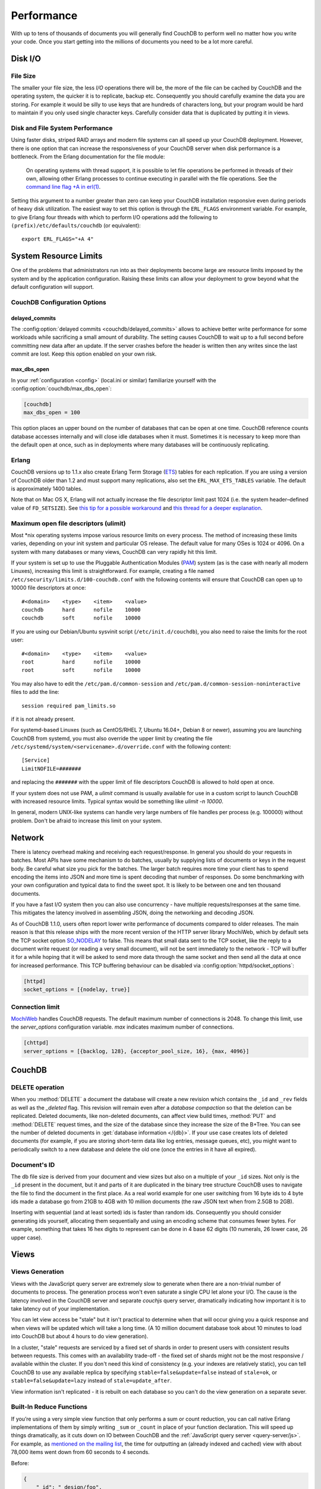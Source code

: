 .. Licensed under the Apache License, Version 2.0 (the "License"); you may not
.. use this file except in compliance with the License. You may obtain a copy of
.. the License at
..
..   http://www.apache.org/licenses/LICENSE-2.0
..
.. Unless required by applicable law or agreed to in writing, software
.. distributed under the License is distributed on an "AS IS" BASIS, WITHOUT
.. WARRANTIES OR CONDITIONS OF ANY KIND, either express or implied. See the
.. License for the specific language governing permissions and limitations under
.. the License.

.. _performance:

===========
Performance
===========

With up to tens of thousands of documents you will generally find CouchDB to
perform well no matter how you write your code. Once you start getting into
the millions of documents you need to be a lot more careful.

Disk I/O
========

File Size
---------

The smaller your file size, the less `I/O` operations there will be,
the more of the file can be cached by CouchDB and the operating system,
the quicker it is to replicate, backup etc. Consequently you should carefully
examine the data you are storing. For example it would be silly to use keys
that are hundreds of characters long, but your program would be hard to
maintain if you only used single character keys. Carefully consider data
that is duplicated by putting it in views.

Disk and File System Performance
--------------------------------

Using faster disks, striped RAID arrays and modern file systems can all speed
up your CouchDB deployment. However, there is one option that can increase
the responsiveness of your CouchDB server when disk performance is a
bottleneck. From the Erlang documentation for the file module:

    On operating systems with thread support, it is possible to let file
    operations be performed in threads of their own, allowing other Erlang
    processes to continue executing in parallel with the file operations.
    See the `command line flag +A in erl(1)`_.

Setting this argument to a number greater than zero can keep your CouchDB
installation responsive even during periods of heavy disk utilization. The
easiest way to set this option is through the ``ERL_FLAGS`` environment
variable. For example, to give Erlang four threads with which to perform I/O
operations add the following to ``(prefix)/etc/defaults/couchdb``
(or equivalent)::

    export ERL_FLAGS="+A 4"

.. _command line flag +A in erl(1): http://erlang.org/doc/man/erl.html

System Resource Limits
======================

One of the problems that administrators run into as their deployments become
large are resource limits imposed by the system and by the application
configuration. Raising these limits can allow your deployment to grow beyond
what the default configuration will support.

CouchDB Configuration Options
-----------------------------

delayed_commits
^^^^^^^^^^^^^^^

The :config:option:`delayed commits <couchdb/delayed_commits>` allows to
achieve better write performance for some workloads while sacrificing a small
amount of durability. The setting causes CouchDB to wait up to a full second
before committing new data after an update. If the server crashes before
the header is written then any writes since the last commit are lost. Keep this
option enabled on your own risk.

max_dbs_open
^^^^^^^^^^^^

In your :ref:`configuration <config>` (local.ini or similar) familiarize
yourself with the :config:option:`couchdb/max_dbs_open`:

.. code-block:: ini

    [couchdb]
    max_dbs_open = 100

This option places an upper bound on the number of databases that can be
open at one time. CouchDB reference counts database accesses internally and
will close idle databases when it must. Sometimes it is necessary to keep
more than the default open at once, such as in deployments where many databases
will be continuously replicating.

Erlang
------

CouchDB versions up to 1.1.x also create Erlang Term Storage (`ETS`_) tables for
each replication. If you are using a version of CouchDB older than 1.2 and
must support many replications, also set the ``ERL_MAX_ETS_TABLES`` variable.
The default is approximately 1400 tables.

Note that on Mac OS X, Erlang will not actually increase the file descriptor
limit past 1024 (i.e. the system header–defined value of ``FD_SETSIZE``). See
`this tip for a possible workaround`_ and `this thread for a deeper
explanation`_.

.. _ETS: http://www.erlang.org/doc/man/ets.html
.. _this tip for a possible workaround: http://erlang.org/pipermail/erlang-questions/2011-December/063119.html
.. _this thread for a deeper explanation: http://erlang.org/pipermail/erlang-questions/2011-October/061971.html

Maximum open file descriptors (ulimit)
--------------------------------------

Most \*nix operating systems impose various resource limits on every process.
The method of increasing these limits varies, depending on your init system and
particular OS release. The default value for many OSes is 1024 or 4096. On a
system with many databases or many views, CouchDB can very rapidly hit this
limit.

If your system is set up to use the Pluggable Authentication Modules (`PAM`_)
system (as is the case with nearly all modern Linuxes), increasing this limit
is straightforward. For example, creating a file named
``/etc/security/limits.d/100-couchdb.conf`` with the following contents will
ensure that CouchDB can open up to 10000 file descriptors at once::

    #<domain>    <type>    <item>    <value>
    couchdb      hard      nofile    10000
    couchdb      soft      nofile    10000

If you are using our Debian/Ubuntu sysvinit script (``/etc/init.d/couchdb``),
you also need to raise the limits for the root user::

    #<domain>    <type>    <item>    <value>
    root         hard      nofile    10000
    root         soft      nofile    10000

You may also have to edit the ``/etc/pam.d/common-session`` and
``/etc/pam.d/common-session-noninteractive`` files to add the line::

    session required pam_limits.so

if it is not already present.

For systemd-based Linuxes (such as CentOS/RHEL 7, Ubuntu 16.04+, Debian 8
or newer), assuming you are launching CouchDB from systemd, you must also
override the upper limit by creating the file
``/etc/systemd/system/<servicename>.d/override.conf`` with the following
content::

    [Service]
    LimitNOFILE=#######

and replacing the ``#######`` with the upper limit of file descriptors CouchDB
is allowed to hold open at once.

If your system does not use PAM, a `ulimit` command is usually available for
use in a custom script to launch CouchDB with increased resource limits.
Typical syntax would be something like `ulimit -n 10000`.

In general, modern UNIX-like systems can handle very large numbers of file
handles per process (e.g. 100000) without problem. Don't be afraid to increase
this limit on your system.

.. _PAM: http://www.linux-pam.org/

Network
=======

There is latency overhead making and receiving each request/response.
In general you should do your requests in batches. Most APIs have some
mechanism to do batches, usually by supplying lists of documents or keys in
the request body. Be careful what size you pick for the batches. The larger
batch requires more time your client has to spend encoding the items into JSON
and more time is spent decoding that number of responses. Do some benchmarking
with your own configuration and typical data to find the sweet spot.
It is likely to be between one and ten thousand documents.

If you have a fast I/O system then you can also use concurrency - have
multiple requests/responses at the same time. This mitigates the latency
involved in assembling JSON, doing the networking and decoding JSON.

As of CouchDB 1.1.0, users often report lower write performance of documents
compared to older releases. The main reason is that this release ships with
the more recent version of the HTTP server library MochiWeb, which by default
sets the TCP socket option `SO_NODELAY`_ to false. This means that small data
sent to the TCP socket, like the reply to a document write request (or reading
a very small document), will not be sent immediately to the network - TCP will
buffer it for a while hoping that it will be asked to send more data through
the same socket and then send all the data at once for increased performance.
This TCP buffering behaviour can be disabled via
:config:option:`httpd/socket_options`:

.. code-block:: ini

    [httpd]
    socket_options = [{nodelay, true}]

.. _SO_NODELAY: http://en.wikipedia.org/wiki/Nagle%27s_algorithm

.. seealso::
    Bulk :ref:`load <api/db/all_docs>` and :ref:`store <api/db/bulk_docs>` API.

Connection limit
----------------

`MochiWeb`_ handles CouchDB requests.
The default maximum number of connections is 2048. To change this limit, use the
`server_options` configuration variable. `max` indicates maximum number of
connections.

.. code-block:: ini

    [chttpd]
    server_options = [{backlog, 128}, {acceptor_pool_size, 16}, {max, 4096}]

.. _MochiWeb: https://github.com/mochi/mochiweb

CouchDB
=======

DELETE operation
----------------

When you :method:`DELETE` a document the database will create a new
revision which contains the ``_id`` and ``_rev`` fields as well as
the `_deleted` flag. This revision will remain even after a `database
compaction` so that the deletion can be replicated. Deleted documents, like
non-deleted documents, can affect view build times, :method:`PUT` and
:method:`DELETE` request times, and the size of the database since they
increase the size of the B+Tree. You can see the number of deleted documents
in :get:`database information </{db}>`. If your use case creates lots of
deleted documents (for example, if you are storing short-term data like log
entries, message queues, etc), you might want to periodically switch to a new
database and delete the old one (once the entries in it have all expired).

Document's ID
-------------

The db file size is derived from your document and view sizes but also on a
multiple of your ``_id`` sizes. Not only is the ``_id`` present in the document,
but it and parts of it are duplicated in the binary tree structure CouchDB uses
to navigate the file to find the document in the first place. As a real world
example for one user switching from 16 byte ids to 4 byte ids made a database
go from 21GB to 4GB with 10 million documents (the raw JSON text when from
2.5GB to 2GB).

Inserting with sequential (and at least sorted) ids is faster than random ids.
Consequently you should consider generating ids yourself, allocating them
sequentially and using an encoding scheme that consumes fewer bytes.
For example, something that takes 16 hex digits to represent can be done in
4 base 62 digits (10 numerals, 26 lower case, 26 upper case).

Views
=====

Views Generation
----------------

Views with the JavaScript query server are extremely slow to generate when
there are a non-trivial number of documents to process. The generation process
won't even saturate a single CPU let alone your I/O. The cause is the latency
involved in the CouchDB server and separate `couchjs` query server, dramatically
indicating how important it is to take latency out of your implementation.

You can let view access be "stale" but it isn't practical to determine when
that will occur giving you a quick response and when views will be updated
which will take a long time. (A 10 million document database took about 10
minutes to load into CouchDB but about 4 hours to do view generation).

In a cluster, "stale" requests are serviced by a fixed set of shards in order
to present users with consistent results between requests. This comes with an
availability trade-off - the fixed set of shards might not be the most
responsive / available within the cluster. If you don't need this kind of
consistency (e.g. your indexes are relatively static), you can tell CouchDB to
use any available replica by specifying ``stable=false&update=false`` instead of
``stale=ok``, or ``stable=false&update=lazy`` instead of ``stale=update_after``.

View information isn't replicated - it is rebuilt on each database so you
can't do the view generation on a separate sever.

Built-In Reduce Functions
-------------------------

If you’re using a very simple view function that only performs a sum or count
reduction, you can call native Erlang implementations of them by simply
writing ``_sum`` or ``_count`` in place of your function declaration.
This will speed up things dramatically, as it cuts down on IO between CouchDB
and the :ref:`JavaScript query server <query-server/js>`. For example, as
`mentioned on the mailing list`_, the time for outputting an (already indexed
and cached) view with about 78,000 items went down from 60 seconds to 4 seconds.

Before:

.. code-block:: javascript

    {
        "_id": "_design/foo",
        "views": {
            "bar": {
                "map": "function (doc) { emit(doc.author, 1); }",
                "reduce": "function (keys, values, rereduce) { return sum(values); }"
            }
        }
    }

After:

.. code-block:: javascript

    {
        "_id": "_design/foo",
        "views": {
            "bar": {
                "map": "function (doc) { emit(doc.author, 1); }",
                "reduce": "_sum"
            }
        }
    }

.. _mentioned on the mailing list: http://mail-archives.apache.org/mod_mbox/couchdb-user/201003.mbox/%3c5E07E00E-3D69-4A8C-ADA3-1B20CF0BA4C8@julianstahnke.com%3e

.. seealso::
    :ref:`reducefun/builtin`
